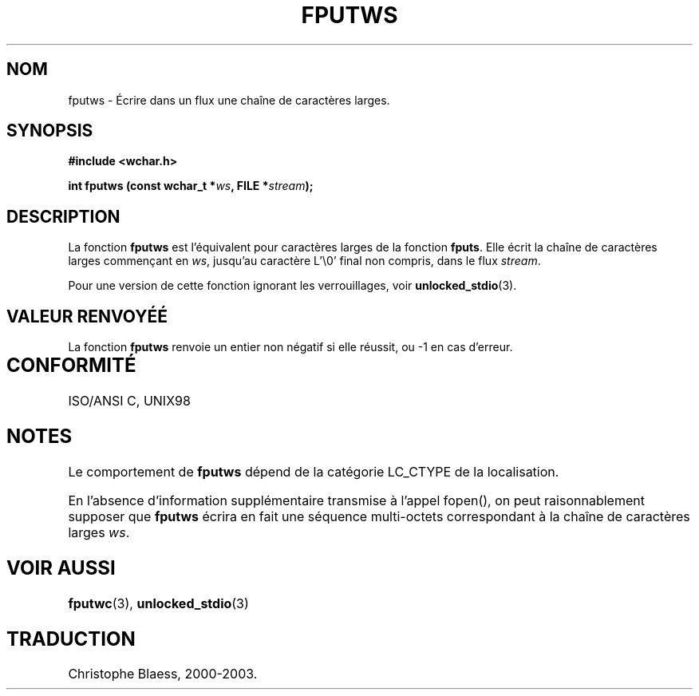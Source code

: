 .\" Copyright (c) Bruno Haible <haible@clisp.cons.org>
.\"
.\" This is free documentation; you can redistribute it and/or
.\" modify it under the terms of the GNU General Public License as
.\" published by the Free Software Foundation; either version 2 of
.\" the License, or (at your option) any later version.
.\"
.\" References consulted:
.\"   GNU glibc-2 source code and manual
.\"   Dinkumware C library reference http://www.dinkumware.com/
.\"   OpenGroup's Single Unix specification http://www.UNIX-systems.org/online.html
.\"   ISO/IEC 9899:1999
.\"
.\" Traduction 28/08/2000 par Christophe Blaess (ccb@club-internet.fr)
.\" LDP 1.30
.\" Mise à jour 25/01/2002 - LDP-man-pages-1.47
.\" MàJ 21/07/2003 LDP-1.56
.TH FPUTWS 3 "21 juillet 2003" LDP "Manuel du programmeur Linux"
.SH NOM
fputws \- Écrire dans un flux une chaîne de caractères larges.
.SH SYNOPSIS
.nf
.B #include <wchar.h>
.sp
.BI "int fputws (const wchar_t *" ws ", FILE *" stream );
.fi
.SH DESCRIPTION
La fonction \fBfputws\fP est l'équivalent pour caractères larges de la fonction \fBfputs\fP.
Elle écrit la chaîne de caractères larges commençant en \fIws\fP, jusqu'au caractère L'\\0' final
non compris, dans le flux \fIstream\fP.
.PP
Pour une version de cette fonction ignorant les verrouillages, voir
.BR unlocked_stdio (3).
.SH "VALEUR RENVOYÉÉ"
La fonction \fBfputws\fP renvoie un entier non négatif si elle réussit, ou -1 en cas d'erreur.
.SH "CONFORMITÉ	"
ISO/ANSI C, UNIX98
.SH NOTES
Le comportement de \fBfputws\fP dépend de la catégorie LC_CTYPE de la localisation.
.PP
En l'absence d'information supplémentaire transmise à l'appel fopen(), on peut raisonnablement
supposer que \fBfputws\fP écrira en fait une séquence multi-octets correspondant à la chaîne de
caractères larges \fIws\fP.
.SH "VOIR AUSSI"
.BR fputwc (3),
.BR unlocked_stdio (3)
.SH TRADUCTION
Christophe Blaess, 2000-2003.
